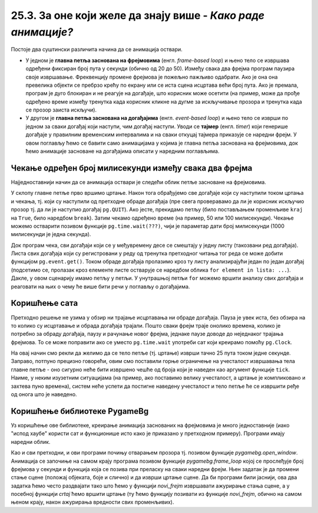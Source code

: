 25.3. За оне који желе да знају више - *Како раде анимације?*
=============================================================

Постоје два суштински различита начина да се анимација оствари.

- У једном је **главна петља заснована на фрејмовима**
  (енгл. *frame-based loop*) и њено тело се извршава одређени фиксиран
  број пута у секунди (обично од 20 до 50). Између свака два фрејма
  програм паузира своје извршавање. Фреквенцију промене фрејмова је
  пожељно пажљиво одабрати. Ако је она она превелика објекти се
  пребрзо крећу по екрану или се иста сцена исцртава већи број
  пута. Ако је премала, програм је дуго блокиран и не реагује на
  догађаје, што корисник може осетити (на пример, може да прође
  одређено време између тренутка када корисник кликне на дугме за
  искључивање прозора и тренутка када се прозор заиста искључи).

- У другом је **главна петља заснована на догађајима**
  (енгл. *event-based loop*) и њено тело се изврши по једном за сваки
  догађај који наступи, чим догађај наступи. Уводи се **тајмер**
  (eнгл. *timer*) који генерише догађаје у правилним временским
  интервалима и на сваки откуцај тајмера приказује се наредни фрејм. У
  овом поглављу ћемо се бавити само анимацијама у којима је главна
  петља заснована на фрејмовима, док ћемо анимације засноване на
  догађајима описати у наредним поглављима.

Чекање одређен број милисекунди између свака два фрејма
'''''''''''''''''''''''''''''''''''''''''''''''''''''''

Најједноставнији начин да се анимација оствари је следећи облик петље
засноване на фрејмовима.

.. activecode:: animacija_time_wait
   :passivecode: true

   kraj = False
   while not(kraj):
       # na ovom mestu vršimo crtanje
       ...
       
       # proveravamo da li je korisnik isključio prozor
       for dogadjaj in pg.event.get():
           if dogadjaj == pg.QUIT:
               kraj = True

       # čekamo određeno vreme (zadato brojem milisekundi)
       pg.time.wait(???)

       # na ovom mestu vršimo promenu podataka koji opisuju
       # stanje objekata na slici
       ...
           
У склопу главне петље прво вршимо цртање. Након тога обрађујемо све
догађаје који су наступили током цртања и чекања, тј. који су
наступили од претходне обраде догађаја (пре свега проверавамо да ли је
корисник искључио прозор тј. да ли је наступио догађај
``pg.QUIT``). Ако јесте, прекидамо петљу (било постављањем променљиве
``kraj`` на ``True``, било наредбом ``break``). Затим чекамо одређено
време (на пример, 50 или 100 милисекунди). Чекање можемо остварити
позивом функције ``pg.time.wait(???)``, чији је параметар дати број
милисекунди (1000 милисекунди је једна секунда).

Док програм чека, сви догађаји који се у међувремену десе се смештају
у једну листу (такозвани ред догађаја). Листа свих догађаја који су
регистровани у реду од тренутка претходног читања тог реда се може
добити функцијом ``pg.event.get()``. Током обраде догађаја пролазимо
кроз ту листу анализирајући један по један догађај (подсетимо се,
пролазак кроз елементе листе остварује се наредбом облика ``for
element in lista: ...``). Дакле, у овом сценарију имамо петљу у
петљи. У унутрашњој петљи ``for`` можемо вршити анализу свих догађаја
и реаговати на њих о чему ће више бити речи у поглављу о догађајима.

Коришћење сата
''''''''''''''

Претходно решење не узима у обзир ни трајање исцртавања ни обраде
догађаја. Пауза је увек иста, без обзира на то колико су исцртавање и
обрада догађаја трајали. Пошто сваки фрејм траје онолико времена, колико 
је потребно за обраду догађаја, паузу и рачунање новог фрејма, једнаке 
паузе доводе до неједнаког трајања фрејмова. То се може поправити ако се
уместо ``pg.time.wait`` употреби сат који креирамо помоћу ``pg.Clock``.

.. activecode:: animacija_clock
   :passivecode: true

   sat = pg.Clock()
   kraj = False
   while not(kraj):
       # na ovom mestu vrsimo crtanje
       ...
       
       # proveravamo da li je korisnik iskljucio prozor
       for dogadjaj in pg.event.get():
           if dogadjaj.type == pg.QUIT:
               kraj = True
           
       # ограничавамо извршавање тела петље на највише 25 пута у секунди 
       sat.tick(25)

       # na ovom mestu vršimo promenu podataka koji opisuju
       # stanje objekata na slici
       ...

На овај начин смо рекли да желимо да се тело петље (тј. цртање) изврши
тачно 25 пута током једне секунде. Заправо, потпуно прецизно говорећи,
овим смо поставили горње ограничење на учесталост извршавања тела
главне петље - оно сигурно неће бити извршено чешће од броја који је
наведен као аргумент функције ``tick``. Наиме, у неким изузетним
ситуацијама (на пример, ако поставимо велику учесталост, а цртање је
компликовано и захтева пуно времена), систем неће успети да постигне
наведену учесталост и тело петље ће се извршити ређе од онога што је
наведено.

Коришћење библиотеке PygameBg
'''''''''''''''''''''''''''''

Уз коришћење ове библиотеке, креирање анимација заснованих на
фрејмовима је много једноставније (иако "испод хаубе" користи сат и
функционише исто како је приказано у претходном примеру). Програми
имају наредни облик.

.. activecode:: animacija_pygamebg
   :passivecode: true

   # -*- acsection: general-init -*-
   import pygame as pg
   import pygamebg

   (sirina, visina) = (300, 300) # otvaramo prozor
   petljabg.open_window(sirina, visina, "Анимација")

   # -*- acsection: main -*-

   def novi_frejm():
       pass # ovde računamo i pozivamo crtanje

   # -*- acsection: after-main -*-

   # pokrećemo animaciju tako što podešavamo da se funkcija novi_frejm
   # poziva 24 puta u sekundi
   pygamebg.frame_loop(25, novi_frejm)

Као и сви претходни, и ови програми почињу отварањем прозора
тј. позивом функције `pygamebg.open_window`. Анимација се започиње на
самом крају програма позивом функције `pygamebg.frame_loop` којој се
прослеђује број фрејмова у секунди и функција која се позива при
преласку на сваки наредни фрејм. Њен задатак је да промени стање сцене
(положај објеката, боје и слично) и да изврши цртање сцене. Да би
програми били јаснији, ова два задатка ћемо често раздвајати тако што
ћемо у функцији `novi_frejm` извршавати ажурирање стања сцене, а у
посебној функцији `crtaj` ћемо вршити цртање (ту ћемо функцију
позивати из функције `novi_frejm`, обично на самом њеном крају, након
ажурирања вредности свих променљивих).

